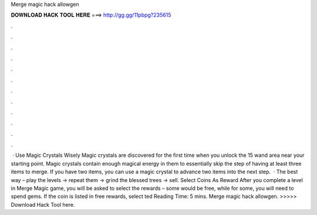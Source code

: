 Merge magic hack allowgen

𝐃𝐎𝐖𝐍𝐋𝐎𝐀𝐃 𝐇𝐀𝐂𝐊 𝐓𝐎𝐎𝐋 𝐇𝐄𝐑𝐄 ===> http://gg.gg/11pbpg?235615

.

.

.

.

.

.

.

.

.

.

.

.

 · Use Magic Crystals Wisely Magic crystals are discovered for the first time when you unlock the 15 wand area near your starting point. Magic crystals contain enough magical energy in them to essentially skip the step of having at least three items to merge. If you have two items, you can use a magic crystal to advance two items into the next step.  · The best way – play the levels -> repeat them -> grind the blessed trees -> sell. Select Coins As Reward After you complete a level in Merge Magic game, you will be asked to select the rewards – some would be free, while for some, you will need to spend gems. If the coin is listed in free rewards, select ted Reading Time: 5 mins. Merge magic hack allowgen. >>>>> Download Hack Tool here.